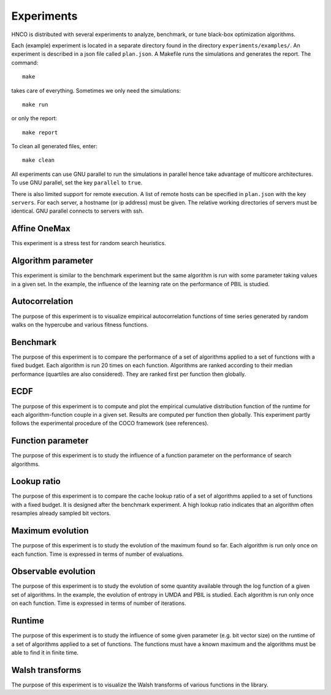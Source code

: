 =============
 Experiments
=============

HNCO is distributed with several experiments to analyze, benchmark, or
tune black-box optimization algorithms.

Each (example) experiment is located in a separate directory found in
the directory ``experiments/examples/``. An experiment is described in
a json file called ``plan.json``. A Makefile runs the simulations and
generates the report. The command::

  make

takes care of everything. Sometimes we only need the simulations::

  make run

or only the report::

  make report

To clean all generated files, enter::

  make clean

All experiments can use GNU parallel to run the simulations in
parallel hence take advantage of multicore architectures. To use GNU
parallel, set the key ``parallel`` to ``true``.

There is also limited support for remote execution. A list of remote
hosts can be specified in ``plan.json`` with the key ``servers``. For
each server, a hostname (or ip address) must be given. The relative
working directories of servers must be identical. GNU parallel
connects to servers with ssh.

-------------
Affine OneMax
-------------

This experiment is a stress test for random search heuristics.

-------------------
Algorithm parameter
-------------------

This experiment is similar to the benchmark experiment but the same
algorithm is run with some parameter taking values in a given set. In
the example, the influence of the learning rate on the performance of
PBIL is studied.

---------------
Autocorrelation
---------------

The purpose of this experiment is to visualize empirical
autocorrelation functions of time series generated by random walks on
the hypercube and various fitness functions.

---------
Benchmark
---------

The purpose of this experiment is to compare the performance of a set
of algorithms applied to a set of functions with a fixed budget. Each
algorithm is run 20 times on each function. Algorithms are ranked
according to their median performance (quartiles are also
considered). They are ranked first per function then globally.

----
ECDF
----

The purpose of this experiment is to compute and plot the empirical
cumulative distribution function of the runtime for each
algorithm-function couple in a given set. Results are computed per
function then globally. This experiment partly follows the
experimental procedure of the COCO framework (see references).

------------------
Function parameter
------------------

The purpose of this experiment is to study the influence of a function
parameter on the performance of search algorithms.

------------
Lookup ratio
------------

The purpose of this experiment is to compare the cache lookup ratio of
a set of algorithms applied to a set of functions with a fixed
budget. It is designed after the benchmark experiment. A high lookup
ratio indicates that an algorithm often resamples already sampled bit
vectors.

-----------------
Maximum evolution
-----------------

The purpose of this experiment is to study the evolution of the
maximum found so far. Each algorithm is run only once on each
function. Time is expressed in terms of number of evaluations.

--------------------
Observable evolution
--------------------

The purpose of this experiment is to study the evolution of some
quantity available through the log function of a given set of
algorithms. In the example, the evolution of entropy in UMDA and PBIL
is studied. Each algorithm is run only once on each function. Time is
expressed in terms of number of iterations.

-------
Runtime
-------

The purpose of this experiment is to study the influence of some given
parameter (e.g. bit vector size) on the runtime of a set of algorithms
applied to a set of functions. The functions must have a known maximum
and the algorithms must be able to find it in finite time.

----------------
Walsh transforms
----------------

The purpose of this experiment is to visualize the Walsh transforms of
various functions in the library.
